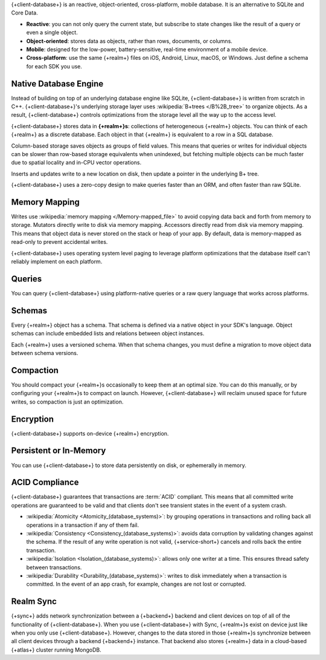 {+client-database+} is an reactive, object-oriented, cross-platform,
mobile database. It is an alternative to SQLite and Core Data.

- **Reactive**: you can not only query the current state,
  but subscribe to state changes like the result of a query or even a
  single object.

- **Object-oriented**: stores data as objects, rather than rows,
  documents, or columns.

- **Mobile**: designed for the low-power, battery-sensitive, real-time
  environment of a mobile device.

- **Cross-platform**: use the same {+realm+} files on iOS, Android,
  Linux, macOS, or Windows. Just define a schema for each SDK you use.

Native Database Engine
----------------------

Instead of building on top of an underlying database
engine like SQLite, {+client-database+} is written from
scratch in C++. {+client-database+}'s underlying storage layer uses
:wikipedia:`B+trees </B%2B_tree>` to organize objects. As a result,
{+client-database+} controls optimizations from the storage level all
the way up to the access level.

{+client-database+} stores data in **{+realm+}s**: collections of
heterogeneous {+realm+} objects. You can think of each {+realm+} as a
discrete database. Each object in that {+realm+} is equivalent to a row
in a SQL database.

Column-based storage saves objects as groups of field values. This means
that queries or writes for individual objects can be slower than
row-based storage equivalents when unindexed, but fetching multiple
objects can be much faster due to spatial locality and in-CPU vector
operations.

Inserts and updates write to a new location on disk, then update a
pointer in the underlying B+ tree.

{+client-database+} uses a zero-copy design to make queries faster than
an ORM, and often faster than raw SQLite.

Memory Mapping
--------------

Writes use :wikipedia:`memory mapping </Memory-mapped_file>` to avoid
copying data back and forth from memory to storage. Mutators directly
write to disk via memory mapping. Accessors directly read from disk via
memory mapping. This means that object data is never stored on the stack
or heap of your app. By default, data is memory-mapped as read-only to
prevent accidental writes.

{+client-database+} uses operating system level paging to leverage
platform optimizations that the database itself can't reliably implement
on each platform.

Queries
-------

You can query {+client-database+} using platform-native queries or a
raw query language that works across platforms.

Schemas
-------

Every {+realm+} object has a schema. That schema is defined via a native
object in your SDK's language. Object schemas can include embedded lists
and relations between object instances.

Each {+realm+} uses a versioned schema. When that schema changes, you
must define a migration to move object data between schema versions.

Compaction
----------

You should compact your {+realm+}s occasionally to keep them at an
optimal size. You can do this manually, or by configuring your
{+realm+}s to compact on launch. However, {+client-database+} will
reclaim unused space for future writes, so compaction is just an
optimization.

Encryption
----------

{+client-database+} supports on-device {+realm+} encryption.

Persistent or In-Memory
-----------------------

You can use {+client-database+} to store data persistently on disk, or
ephemerally in memory.

ACID Compliance
---------------

{+client-database+} guarantees that transactions are :term:`ACID`
compliant. This means that all committed write
operations are guaranteed to be valid and that clients don't
see transient states in the event of a system crash.

- :wikipedia:`Atomicity <Atomicity_(database_systems)>`: by grouping
  operations in transactions and rolling back all operations in a
  transaction if any of them fail.

- :wikipedia:`Consistency <Consistency_(database_systems)>`: avoids
  data corruption by validating changes against the schema. If the
  result of any write operation is not valid, {+service-short+} cancels
  and rolls back the entire transaction.

- :wikipedia:`Isolation <Isolation_(database_systems)>`: allows only
  one writer at a time. This ensures thread safety between transactions.

- :wikipedia:`Durability <Durability_(database_systems)>`: writes to
  disk immediately when a transaction is committed. In the event of an
  app crash, for example, changes are not lost or corrupted.

Realm Sync
----------

{+sync+} adds network synchronization between a {+backend+} backend and
client devices on top of all of the functionality of {+client-database+}.
When you use {+client-database+} with Sync, {+realm+}s exist on device
just like when you only use {+client-database+}. However, changes to
the data stored in those {+realm+}s synchronize between all client
devices through a backend {+backend+} instance. That backend also stores
{+realm+} data in a cloud-based {+atlas+} cluster running MongoDB.
